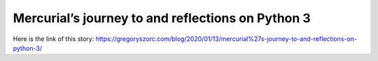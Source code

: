 Mercurial’s journey to and reflections on Python 3
==================================================
Here is the link of this story:
https://gregoryszorc.com/blog/2020/01/13/mercurial%27s-journey-to-and-reflections-on-python-3/